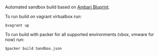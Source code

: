Automated sandbox build based on [[https://cwiki.apache.org/confluence/display/AMBARI/Blueprints][Ambari Bluprint]].

To run build on vagrant virtualbox run:

#+BEGIN_SRC shell
$vagrant up
#+END_SRC

To run build with packer for all supported environments (vbox, vmware for now) run:

#+BEGIN_SRC shell
$packer build Sandbox.json
#+END_SRC

